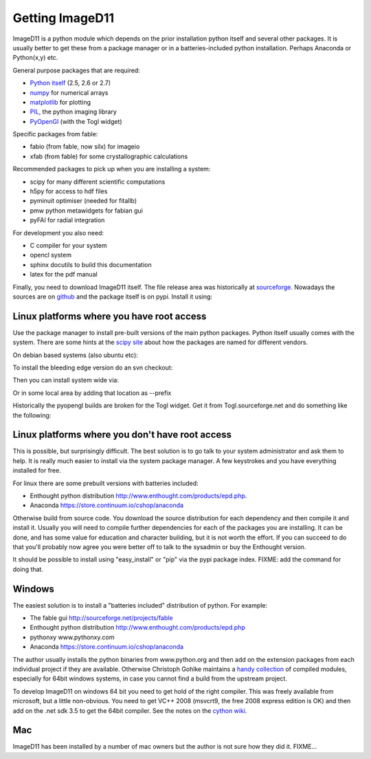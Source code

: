 Getting ImageD11
================

ImageD11 is a python module which depends on the prior installation 
python itself and several other packages. It is usually better to 
get these from a package manager or in a batteries-included python 
installation. Perhaps Anaconda or Python(x,y) etc.

General purpose packages that are required:

- `Python itself <http://python.org/download/>`_ (2.5, 2.6 or 2.7)
- `numpy <http://www.scipy.org/Download>`_ for numerical arrays
- `matplotlib <http://matplotlib.org/downloads.html>`_ for plotting
- `PIL <http://www.pythonware.com/products/pil/>`_, the python imaging library
- `PyOpenGl <http://pyopengl.sourceforge.net/>`_ (with the Togl widget)

Specific packages from fable:

- fabio (from fable, now silx) for imageio
- xfab (from fable) for some crystallographic calculations

Recommended packages to pick up when you are installing a system:

- scipy for many different scientific computations
- h5py for access to hdf files
- pyminuit optimiser (needed for fitallb)
- pmw python metawidgets for fabian gui
- pyFAI for radial integration 

For development you also need:

- C compiler for your system
- opencl system 
- sphinx docutils to build this documentation
- latex for the pdf manual

Finally, you need to download ImageD11 itself. The file release area was historically at 
`sourceforge <http://sourceforge.net/projects/fable/files/ImageD11>`_.
Nowadays the sources are on  `github <http://github.com/jonwright/ImageD11>`_ and the
package itself is on pypi. Install it using:

.. 
  pip install ImageD11



Linux platforms where you have root access
------------------------------------------

Use the package manager to install pre-built versions of the main python 
packages. Python itself usually comes with the system.
There are some hints at the `scipy site
<http://scipy.github.com/download.html>`_ about how the packages are named for
different vendors. 

On debian based systems (also ubuntu etc):

..
  sudo apt-get install python-numpy python-numpy-dev python-image python-scipy python-matplotlib python-opengl build-essential

To install the bleeding edge version do an svn checkout:

.. 
  svn co http://fable.svn.sourceforge.net/projects/ImageD11/trunk fabio
  svn co http://fable.svn.sourceforge.net/projects/ImageD11/trunk xfab
  svn co http://fable.svn.sourceforge.net/projects/ImageD11/trunk ImageD11

Then you can install system wide via:

..
  cd fabio
  python setup.py build install
  cd ../xfab
  python setup.py build install
  cd ../ImageD11
  python setup.py build install
 
Or in some local area by adding that location as --prefix

..
  export PATH=$PATH:/somewhere/bin export PYTHONPATH=/somewhere/lib/python2.6/site-packages
  python setup.py build install --prefix=/somewhere 

Historically the pyopengl builds are broken for the Togl widget. 
Get it from Togl.sourceforge.net and do something like the following:

..
 tar -zxf Togl2.0-8.4-Linux.tar.gz 
 cd Togl2.0-8.4-Linux/lib 
 cp -r Togl2.0 /usr/lib/pymodules/python2.6/OpenGL/Tk/linux2-tk8.5

  



Linux platforms where you don't have root access
------------------------------------------------

This is possible, but surprisingly difficult. The best solution is to go talk
to your system administrator and ask them to help. It is really much easier to
install via the system package manager. A few keystrokes and you have everything
installed for free.

For linux there are some prebuilt versions with batteries included:

- Enthought python distribution http://www.enthought.com/products/epd.php.
- Anaconda https://store.continuum.io/cshop/anaconda

Otherwise build from source code. You download the source distribution for each
dependency and then compile it and install it. 
Usually you will need to compile further dependencies for each of the 
packages you are installing. It can be done, and has some value for 
education and character building, but it is not worth the effort.
If you can succeed to do that you'll probably now agree you were better off 
to talk to the sysadmin or buy the Enthought version.

It should be possible to install using "easy_install" or "pip" via
the pypi package index. FIXME: add the command for doing that.

Windows
-------

The easiest solution is to install a "batteries included" distribution of
python. For example:

- The fable gui http://sourceforge.net/projects/fable
- Enthought python distribution http://www.enthought.com/products/epd.php
- pythonxy www.pythonxy.com
- Anaconda https://store.continuum.io/cshop/anaconda

The author usually installs the python binaries from www.python.org and then 
add on the extension packages from each individual project if they are available. 
Otherwise Christoph Gohlke maintains a 
`handy collection <http://www.lfd.uci.edu/~gohlke/pythonlibs/>`_ of 
compiled modules, especially for 64bit windows systems, in case you 
cannot find a build from the upstream project. 

To develop ImageD11 on windows 64 bit you need to get hold of the right
compiler. This was freely available from microsoft, but a little non-obvious.
You need to get VC++ 2008 (msvcrt9, the free 2008 express edition is OK) and
then add on the .net sdk 3.5 to get the 64bit compiler. See the notes on the
`cython wiki <http://wiki.cython.org/64BitCythonExtensionsOnWindows>`_.

Mac
---

ImageD11 has been installed by a number of mac owners but the author is not 
sure how they did it. FIXME...


